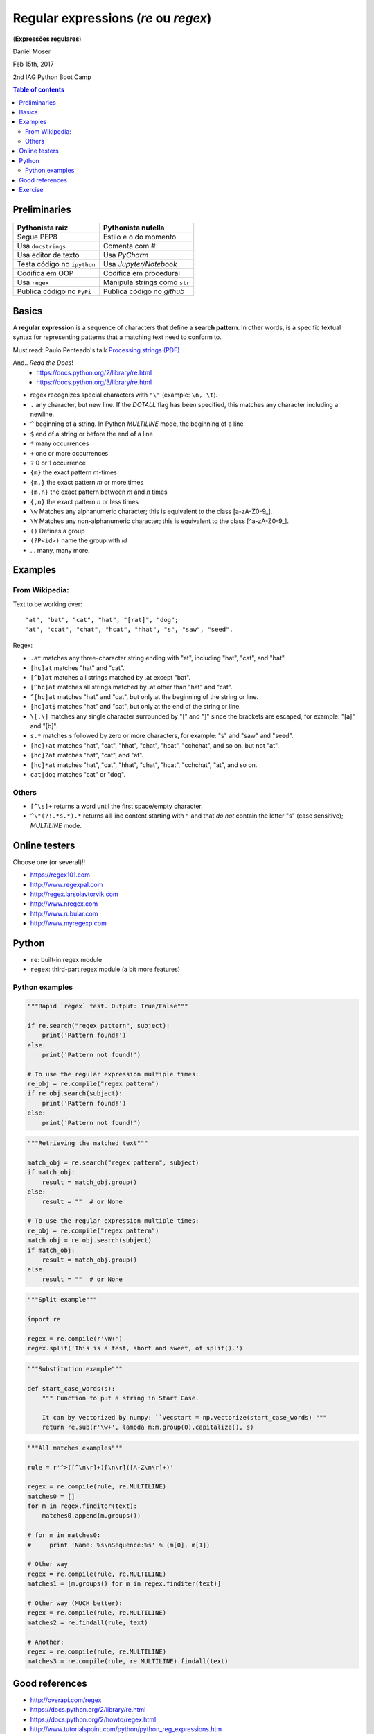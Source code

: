 Regular expressions (*re* ou *regex*)
#############################################
(**Expressões regulares**)

Daniel Moser

Feb 15th, 2017

2nd IAG Python Boot Camp

.. contents:: Table of contents

Preliminaries
==============
.. figure:: ../figs/regex-raiznutella.png
    :align: center
    :width: 640 px

=============================== ==============================
Pythonista raiz                 Pythonista nutella
=============================== ==============================
Segue PEP8                      Estilo é o do momento
Usa ``docstrings``              Comenta com *#*
Usa editor de texto             Usa *PyCharm*
Testa código no ``ipython``     Usa *Jupyter/Notebook*
Codifica em OOP                 Codifica em procedural
Usa ``regex``                   Manipula strings como ``str``  
Publica código no ``PyPi``      Publica código no *github*
=============================== ==============================

Basics
==========
A **regular expression** is a sequence of characters that define a **search pattern**. In other words, is a specific textual syntax for representing patterns that a matching text need to conform to.

Must read: Paulo Penteado's talk `Processing strings (PDF) <http://dl.dropbox.com/u/6569986/gai/pp_cc_strings.pdf>`_

And.. *Read the Docs*! 
    - https://docs.python.org/2/library/re.html
    - https://docs.python.org/3/library/re.html

- regex recognizes special characters with ``"\"`` (example: ``\n, \t``).
- ``.`` any character, but new line.  If the *DOTALL* flag has been specified, this matches any character including a newline.
- ``^`` beginning of a string. In Python *MULTILINE* mode, the beginning of a line
- ``$`` end of a string or before the end of a line
- ``*`` many occurrences 
- ``+`` one or more occurrences
- ``?`` 0 or 1 occurrence
- ``{m}`` the exact pattern *m*-times
- ``{m,}`` the exact pattern *m* or more times
- ``{m,n}`` the exact pattern between *m* and *n* times
- ``{,n}`` the exact pattern *n* or less times
- ``\w`` Matches any alphanumeric character; this is equivalent to the class [a-zA-Z0-9\_].
- ``\W`` Matches any non-alphanumeric character; this is equivalent to the class [^a-zA-Z0-9\_].
- ``()`` Defines a group
- ``(?P<id>)`` name the group with *id*
- ... many, many more.


Examples
==========
From Wikipedia:
-----------------
Text to be working over::

    "at", "bat", "cat", "hat", "[rat]", "dog";
    "at", "ccat", "chat", "hcat", "hhat", "s", "saw", "seed".

Regex: 

- ``.at`` matches any three-character string ending with "at", including "hat", "cat", and "bat".

- ``[hc]at`` matches "hat" and "cat".

- ``[^b]at`` matches all strings matched by .at except "bat".

- ``[^hc]at`` matches all strings matched by .at other than "hat" and "cat".

- ``^[hc]at`` matches "hat" and "cat", but only at the beginning of the string or line.

- ``[hc]at$`` matches "hat" and "cat", but only at the end of the string or line.

- ``\[.\]`` matches any single character surrounded by "[" and "]" since the brackets are escaped, for example: "[a]" and "[b]".

- ``s.*`` matches s followed by zero or more characters, for example: "s" and "saw" and "seed".

- ``[hc]+at`` matches "hat", "cat", "hhat", "chat", "hcat", "cchchat", and so on, but not "at".

- ``[hc]?at`` matches "hat", "cat", and "at".

- ``[hc]*at`` matches "hat", "cat", "hhat", "chat", "hcat", "cchchat", "at", and so on.

- ``cat|dog`` matches "cat" or "dog".
 

Others
-----------
- ``[^\s]+`` returns a word until the first space/empty character.

- ``^\"(?!.*s.*).*`` returns all line content starting with ``"`` and that *do not* contain the letter "s" (case sensitive); *MULTILINE* mode.


Online testers
================
Choose one (or several)!!

- https://regex101.com
- http://www.regexpal.com
- http://regex.larsolavtorvik.com
- http://www.nregex.com
- http://www.rubular.com
- http://www.myregexp.com


Python
=========
- ``re``: built-in regex module
- ``regex``: third-part regex module (a bit more features)

Python examples
------------------
.. code:: python

    """Rapid `regex` test. Output: True/False"""

    if re.search("regex pattern", subject):
        print('Pattern found!')
    else:
        print('Pattern not found!')

    # To use the regular expression multiple times:
    re_obj = re.compile("regex pattern")
    if re_obj.search(subject):
        print('Pattern found!')
    else:
        print('Pattern not found!')

.. code:: python

    """Retrieving the matched text"""

    match_obj = re.search("regex pattern", subject)
    if match_obj:
        result = match_obj.group()
    else:
        result = ""  # or None

    # To use the regular expression multiple times:
    re_obj = re.compile("regex pattern")
    match_obj = re_obj.search(subject)
    if match_obj:
        result = match_obj.group()
    else:
        result = ""  # or None


.. code:: python

    """Split example"""

    import re

    regex = re.compile(r'\W+')
    regex.split('This is a test, short and sweet, of split().')


.. code:: python

    """Substitution example"""
    
    def start_case_words(s):
        """ Function to put a string in Start Case. 
        
        It can by vectorized by numpy: ``vecstart = np.vectorize(start_case_words) """
        return re.sub(r'\w+', lambda m:m.group(0).capitalize(), s)


.. code:: python

    """All matches examples"""

    rule = r'^>([^\n\r]+)[\n\r]([A-Z\n\r]+)'

    regex = re.compile(rule, re.MULTILINE)
    matches0 = []
    for m in regex.finditer(text):
        matches0.append(m.groups())
    
    # for m in matches0:
    #     print 'Name: %s\nSequence:%s' % (m[0], m[1])

    # Other way
    regex = re.compile(rule, re.MULTILINE)
    matches1 = [m.groups() for m in regex.finditer(text)]

    # Other way (MUCH better):
    regex = re.compile(rule, re.MULTILINE)
    matches2 = re.findall(rule, text)  

    # Another:
    regex = re.compile(rule, re.MULTILINE)
    matches3 = re.compile(rule, re.MULTILINE).findall(text)


Good references
===================
- http://overapi.com/regex
- https://docs.python.org/2/library/re.html
- https://docs.python.org/2/howto/regex.html
- http://www.tutorialspoint.com/python/python_reg_expressions.htm

Exercise
===========
1. From the text below:

- a) Retrieve all lines that contains the word "better".
- b) Count the length of each sentence (in words).

::

    Beautiful is better than ugly.
    Explicit is better than implicit.
    Simple is better than complex.
    Complex is better than complicated.
    Flat is better than nested.
    Sparse is better than dense.
    Readability counts.
    Special cases aren't special enough to break the rules.
    Although practicality beats purity.
    Errors should never pass silently.
    Unless explicitly silenced.
    In the face of ambiguity, refuse the temptation to guess.
    There should be one-- and preferably only one --obvious way to do it.
    Although that way may not be obvious at first unless you're Dutch.
    Now is better than never.
    Although never is often better than *right* now.
    If the implementation is hard to explain, it's a bad idea.
    If the implementation is easy to explain, it may be a good idea.
    Namespaces are one honking great idea -- let's do more of those!


2. Create a dictionary in which the keys are the acronyms of the USP institutes and the values the complete name. You **must** use ``regex``!

:: 

    Escola de Artes, Ciências e Humanidades (EACH)
    Escola de Comunicações e Artes (ECA)
    Escola de Educação Física e Esporte (EEFE)
    Escola de Enfermagem (EE)
    Escola Politécnica (Poli)
    Faculdade de Arquitetura e Urbanismo (FAU)


..  
    "Best" solution:

    rule = r"^(.*)\((.*)\)"
    rule = r"^(?P<extenso>.*)\((?<sigla>.*)\)"

    Alternative:

    MULTILINE mode
    rule_vals = r'^(.*?)\('
    rule_keys = r'\((.*)\)'

    regex = re.compile(rule, re.MULTILINE)
    matches = [m.groups() for m in regex.finditer(text)]
